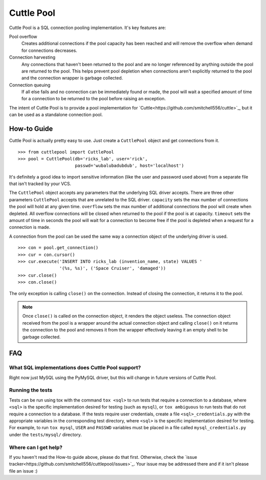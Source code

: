 ###########
Cuttle Pool
###########

Cuttle Pool is a SQL connection pooling implementation. It's key features are:

Pool overflow
   Creates additional connections if the pool capacity has been reached and
   will remove the overflow when demand for connections decreases.
   
Connection harvesting
   Any connections that haven't been returned to the pool and are no longer
   referenced by anything outside the pool are returned to the pool. This helps
   prevent pool depletion when connections aren't explicitly returned to the
   pool and the connection wrapper is garbage collected.

Connection queuing
   If all else fails and no connection can be immediately found or made, the
   pool will wait a specified amount of time for a connection to be returned
   to the pool before raising an exception.

The intent of Cuttle Pool is to provide a pool implementation for
`Cuttle<https://github.com/smitchell556/cuttle>`_, but it can be used as a
standalone connection pool.

How-to Guide
============

Cuttle Pool is actually pretty easy to use. Just create a ``CuttlePool`` object
and get connections from it. ::

  >>> from cuttlepool import CuttlePool
  >>> pool = CuttlePool(db='ricks_lab', user='rick',
                        passwd='wubalubadubdub', host='localhost')

It's definitely a good idea to import sensitive information (like the user and
password used above) from a separate file that isn't tracked by your VCS.

The ``CuttlePool`` object accepts any parameters that the underlying SQL driver
accepts. There are three other parameters ``CuttlePool`` accepts that are
unrelated to the SQL driver. ``capacity`` sets the max number of connections
the pool will hold at any given time. ``overflow`` sets the max number of
additional connections the pool will create when depleted. All overflow
connections will be closed when returned to the pool if the pool is at
capacity. ``timeout`` sets the amount of time in seconds the pool will wait for
a connection to become free if the pool is depleted when a request for a
connection is made.

A connection from the pool can be used the same way a connection object of the
underlying driver is used. ::

  >>> con = pool.get_connection()
  >>> cur = con.cursor()
  >>> cur.execute('INSERT INTO ricks_lab (invention_name, state) VALUES '
                  '(%s, %s)', ('Space Cruiser', 'damaged'))
  >>> cur.close()
  >>> con.close()

The only exception is calling ``close()`` on the connection. Instead of closing
the connection, it returns it to the pool.

.. note::
   Once ``close()`` is called on the connection object, it renders the
   object useless. The connection object received from the pool is a wrapper
   around the actual connection object and calling ``close()`` on it returns
   the connection to the pool and removes it from the wrapper effectively
   leaving it an empty shell to be garbage collected.

FAQ
===

What SQL implementations does Cuttle Pool support?
--------------------------------------------------

Right now just MySQL using the PyMySQL driver, but this will change in future
versions of Cuttle Pool.

Running the tests
-----------------

Tests can be run using tox with the command ``tox <sql>`` to run tests that
require a connection to a database, where ``<sql>`` is the specific
implementation desired for testing (such as ``mysql``), or ``tox ambiguous`` to
run tests that do not require a connection to a database. If the tests require
user credentials, create a file ``<sql>_credentials.py`` with the appropriate
variables in the corresponding test directory, where ``<sql>`` is the specific
implementation desired for testing. For example, to run ``tox mysql``,
``USER`` and ``PASSWD`` variables must be placed in a file called
``mysql_credentials.py`` under the ``tests/mysql/`` directory.

.. contributing

Where can I get help?
---------------------

If you haven't read the How-to guide above, please do that first. Otherwise,
check the `issue tracker<https://github.com/smitchell556/cuttlepool/issues>`_.
Your issue may be addressed there and if it isn't please file an issue :)
